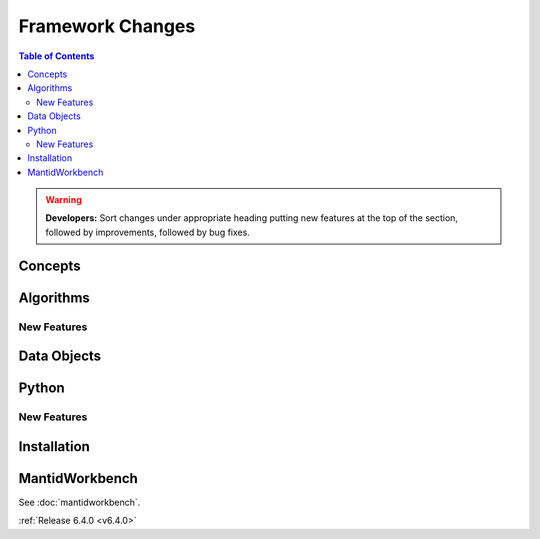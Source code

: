 =================
Framework Changes
=================

.. contents:: Table of Contents
   :local:

.. warning:: **Developers:** Sort changes under appropriate heading
    putting new features at the top of the section, followed by
    improvements, followed by bug fixes.

Concepts
--------

Algorithms
----------

New Features
############

Data Objects
------------

Python
------

New Features
############

Installation
------------

MantidWorkbench
---------------

See :doc:`mantidworkbench`.


:ref:`Release 6.4.0 <v6.4.0>`
